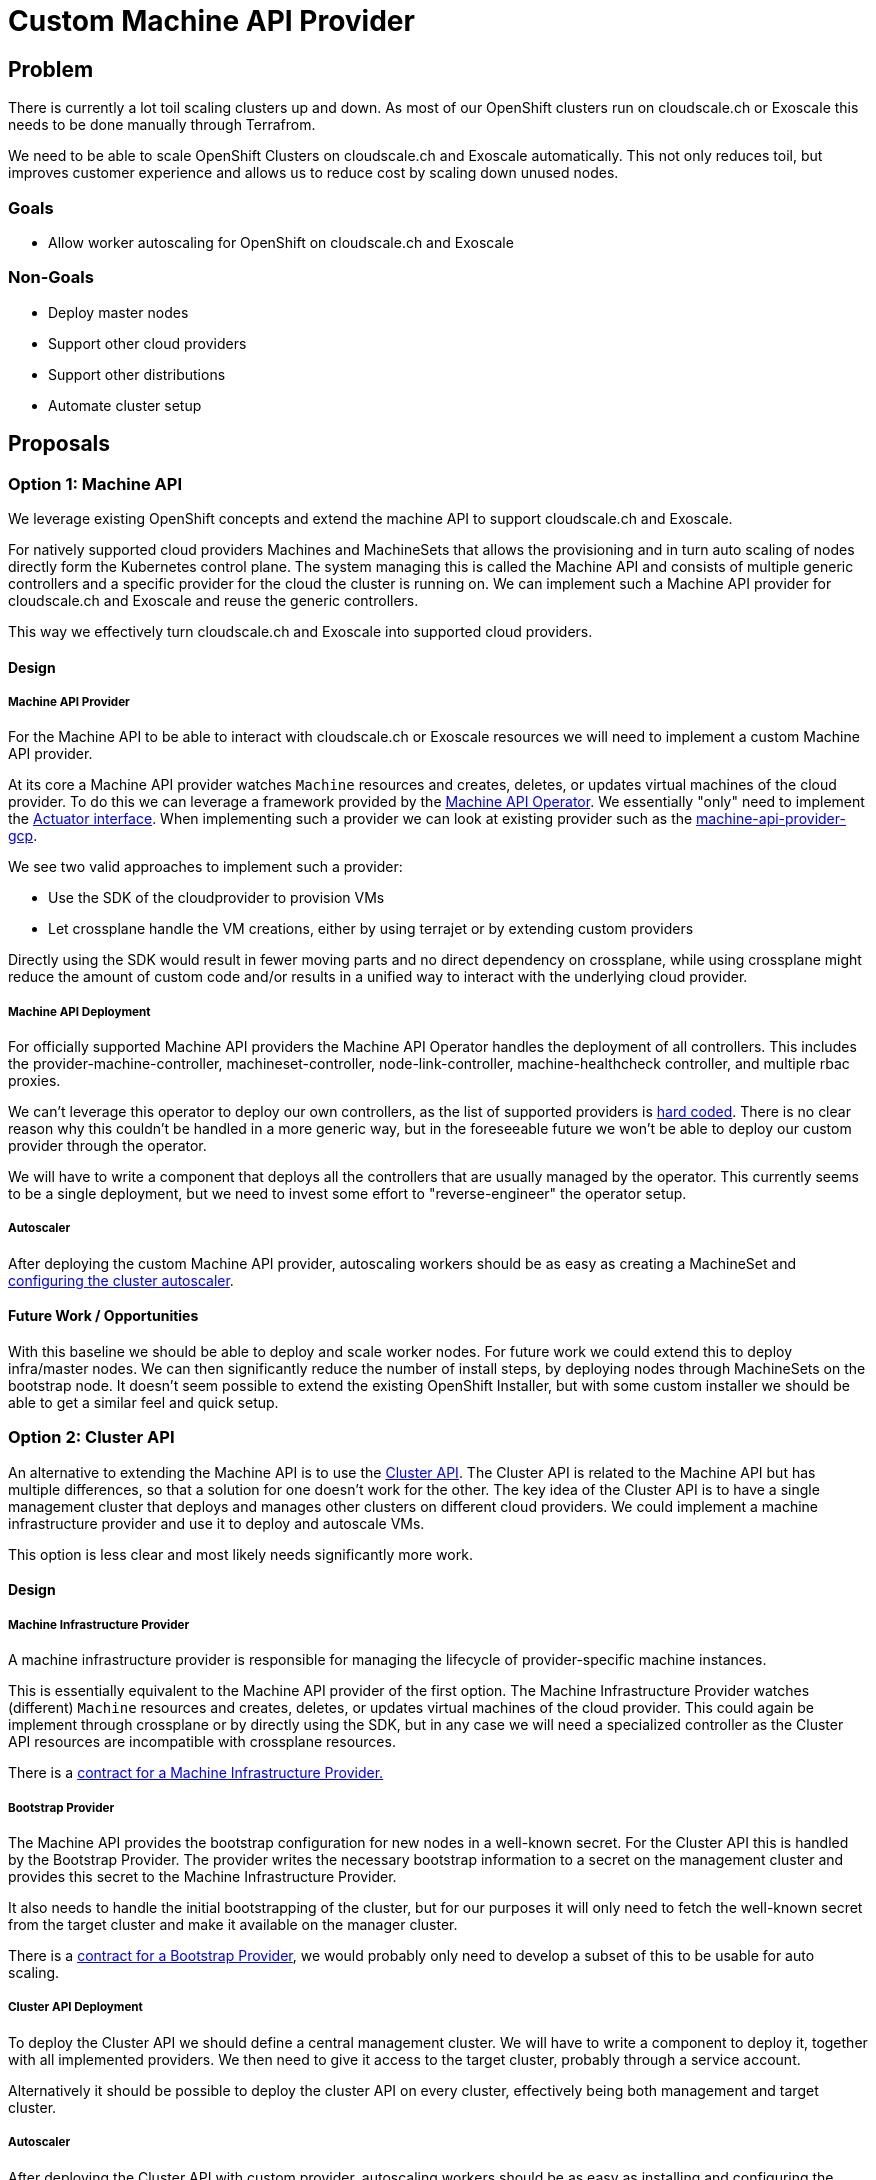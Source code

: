 = Custom Machine API Provider

== Problem

There is currently a lot toil scaling clusters up and down. 
As most of our OpenShift clusters run on cloudscale.ch or Exoscale this needs to be done manually through Terrafrom.

We need to be able to scale OpenShift Clusters on cloudscale.ch and Exoscale automatically. 
This not only reduces toil, but improves customer experience and allows us to reduce cost by scaling down unused nodes.

=== Goals

* Allow worker autoscaling for OpenShift on cloudscale.ch and Exoscale

=== Non-Goals

* Deploy master nodes
* Support other cloud providers
* Support other distributions
* Automate cluster setup


== Proposals

=== Option 1: Machine API

We leverage existing OpenShift concepts and extend the machine API to support cloudscale.ch and Exoscale.  

For natively supported cloud providers Machines and MachineSets that allows the provisioning and in turn auto scaling of nodes directly form the Kubernetes control plane. 
The system managing this is called the Machine API and consists of multiple generic controllers and a specific provider for the cloud the cluster is running on.
We can implement such a Machine API provider for cloudscale.ch and Exoscale and reuse the generic controllers.

This way we effectively turn cloudscale.ch and Exoscale into supported cloud providers.


==== Design

===== Machine API Provider

For the Machine API to be able to interact with cloudscale.ch or Exoscale resources we will need to implement a custom Machine API provider. 

At its core a Machine API provider watches `Machine` resources and creates, deletes, or updates virtual machines of the cloud provider.
To do this we can leverage a framework provided by the https://github.com/openshift/machine-api-operator[Machine API Operator].
We essentially "only" need to implement the https://github.com/openshift/machine-api-operator/blob/master/pkg/controller/machine/actuator.go#L28-L37[Actuator interface].
When implementing such a provider we can look at existing provider such as the https://github.com/openshift/machine-api-provider-gcp[machine-api-provider-gcp].

We see two valid approaches to implement such a provider:

* Use the SDK of the cloudprovider to provision VMs
* Let crossplane handle the VM creations, either by using terrajet or by extending custom providers

Directly using the SDK would result in fewer moving parts and no direct dependency on crossplane, while using crossplane might reduce the amount of custom code and/or results in a unified way to interact with the underlying cloud provider.

===== Machine API Deployment

For officially supported Machine API providers the Machine API Operator handles the deployment of all controllers.
This includes the provider-machine-controller, machineset-controller, node-link-controller, machine-healthcheck controller, and multiple rbac proxies.

We can't leverage this operator to deploy our own controllers, as the list of supported providers is https://github.com/openshift/machine-api-operator/blob/master/pkg/operator/config.go#L77-L106[hard coded].
There is no clear reason why this couldn't be handled in a more generic way, but in the foreseeable future we won't be able to deploy our custom provider through the operator.

We will have to write a component that deploys all the controllers that are usually managed by the operator.
This currently seems to be a single deployment, but we need to invest some effort to "reverse-engineer" the operator setup.

===== Autoscaler

After deploying the custom Machine API provider, autoscaling workers should be as easy as creating a MachineSet and https://docs.openshift.com/container-platform/4.9/machine_management/applying-autoscaling.html[configuring the cluster autoscaler].


==== Future Work / Opportunities

With this baseline we should be able to deploy and scale worker nodes.
For future work we could extend this to deploy infra/master nodes.
We can then significantly reduce the number of install steps, by deploying nodes through MachineSets on the bootstrap node.
It doesn't seem possible to extend the existing OpenShift Installer, but with some custom installer we should be able to get a similar feel and quick setup.


=== Option 2: Cluster API

An alternative to extending the Machine API is to use the https://cluster-api.sigs.k8s.io/[Cluster API].
The Cluster API is related to the Machine API but has multiple differences, so that a solution for one doesn't work for the other.
The key idea of the Cluster API is to have a single management cluster that deploys and manages other clusters on different cloud providers.
We could implement a machine infrastructure provider and use it to deploy and autoscale VMs.

This option is less clear and most likely needs significantly more work.

==== Design

===== Machine Infrastructure Provider

A machine infrastructure provider is responsible for managing the lifecycle of provider-specific machine instances.

This is essentially equivalent to the Machine API provider of the first option.
The Machine Infrastructure Provider watches (different) `Machine` resources and creates, deletes, or updates virtual machines of the cloud provider.
This could again be implement through crossplane or by directly using the SDK, but in any case we will need a specialized controller as the Cluster API resources are incompatible with crossplane resources.

There is a https://cluster-api.sigs.k8s.io/developer/providers/machine-infrastructure.html[contract for a Machine Infrastructure Provider.]

===== Bootstrap Provider

The Machine API provides the bootstrap configuration for new nodes in a well-known secret.
For the Cluster API this is handled by the Bootstrap Provider.
The provider writes the necessary bootstrap information to a secret on the management cluster and provides this secret to the Machine Infrastructure Provider.

It also needs to handle the initial bootstrapping of the cluster, but for our purposes it will only need to fetch the well-known secret from the target cluster and make it available on the manager cluster.

There is a https://cluster-api.sigs.k8s.io/developer/providers/bootstrap.html[contract for a Bootstrap  Provider], we would probably only need to develop a subset of this to be usable for auto scaling.

===== Cluster API Deployment

To deploy the Cluster API we should define a central management cluster. 
We will have to write a component to deploy it, together with all implemented providers.
We then need to give it access to the target cluster, probably through a service account.

Alternatively it should be possible to deploy the cluster API on every cluster, effectively being both management and target cluster.


===== Autoscaler

After deploying the Cluster API with custom provider, autoscaling workers should be as easy as installing and configuring the https://cluster-api.sigs.k8s.io/tasks/automated-machine-management/autoscaling.html[cluster autoscaler]

==== Future Work / Opportunities

The Cluster API is rapidly evolving and is starting to see wide-spread adoption.
If we implement a complete cluster and infrastructure provider for couldscale.ch and Exoscale and a bootstrap provider for OpenShift we could deploy new clusters directly from a central management cluster by just applying some CRDs.
Further if we had this, deploying a plain Kubernetes cluster would also automatically be possible.


==== Concerns

Going with the Cluster API approach, we would need to do a lot of work which isn't directly related to the current goal of enabling autoscaling.
Fully switching to Cluster API managed OpenShift would need a lot of extra planing and work and in my opinion shouldn't be started implicitly during a autoscaling epic.


=== Option 3: Cluster Autoscaler

We also have the option to extend the upstream cluster-autoscaler to understand cloudscale.ch.
This can even be done without having to fork it by https://github.com/kubernetes/autoscaler/tree/master/cluster-autoscaler/cloudprovider/externalgrpc[implementing a gRPC service].

This would be a more generic approach, that we could adapt easily for other distributions and Exoscale is already supported by the https://github.com/kubernetes/autoscaler/tree/master/cluster-autoscaler/cloudprovider/exoscale[upstream cluster-autoscaler].
The disadvantage over option one is that we would lose additional features such as creating new node groups from OpenShift and other tighter integration into OpenShift.


==== Design

===== Cloudscale.ch Cloud Provider

We need to implement the interface for the upstream autoscaler to interact with cloudscale.ch.
We should most likely implement this as a https://github.com/kubernetes/autoscaler/tree/master/cluster-autoscaler/cloudprovider/externalgrpc[gRPC service].

The cluster autoscaler assumes that each nodes is part of an instance pool that can be scaled (we can disable this for some nodes, for example for master nodes).
This isn't really the case for cloudscale.ch. 
They have the notion of servers and server groups, however server groups are only really used for anti-affinity and can't be used to deploy and scale servers, so we would need to implement this ourselves.

We see two possible approaches to solve this:

* Treat the worker deployed through terraform as a template. 
If the autoscaler sees a need for more nodes it will ask our service to scale the instance pool of one of the worker and we will deploy more servers with the same flavor, image, userdata, etc.
The advantage here would be that we need to change very little in the cluster setup and for existing clusters.
Nodes deployed by terraform need to be annotated to not be removed and the rest should just work.
We need to make sure that the cluster-autoscaler never deletes our templating nodes by setting the annotation `"cluster-autoscaler.kubernetes.io/scale-down-disabled": "true"`.
* Introduce node pools as a CRD.
This would allow deploying worker nodes completely from Kubernetes and scale down to 0.
This would be more work and potentially hard to generalize for other distributions/clouds.

===== CSR approval

On OpenShift automatic CSR approval is handled by the https://github.com/openshift/cluster-machine-approver[cluster-machine-approver].
This however only supports nodes deployed through the machine API. 
So if we use this approach we would need to implement a similar controller ourselves.
The https://github.com/postfinance/kubelet-csr-approver[controller by postfinance] might solve this for us.

===== Deployment

For this option we would need to deploy the upstream autoscaler, our cloudscale.ch gRPC provider, and our custom CSR approver.
The advantage here would be that we need to change very little in the cluster setup and for existing clusters.
Nodes deployed by terraform need to be annotated to not be removed and the rest should just work.

==== Future Work / Opportunities

If we implement this option we get autoscaling for all OpenShift clusters on cloud providers supported by the cluster autoscaler and make autoscaling possible for any Kubernetes cluster on cloudscale.ch.

Further, if cloudscale.ch implements some kind of instance pools the implementation could be simplified.


=== Option 4: Karpenter

https://karpenter.sh/[Karpenter] is a tool developed by AWS to autoscale nodes, not by increasing node group sized, but by starting different nodes that can fulfil the needs of the unscheduled pods and minimize cost by optimizing resource utilization.

It should generally be possible to extend Karpenter to support cloudscale.ch and Exoscale, however there currently doesn't seem to be any other implementations and writing other cloud providers https://karpenter.sh/v0.7.2/faq/#can-i-write-my-own-cloud-provider-for-karpenter[isn't documented].


==== Design

===== Provider

The Karpenter code base is generally designed to be extendable, however as we would be (one of the) first other cloud provider implementation we need to expect unexpected difficulties.
After a quick assessment of the code base we would:

* Implement the https://github.com/aws/karpenter/blob/main/pkg/cloudprovider/types.go[CloudProvider interface].
We most likely need to consult the AWS reference implementation to understand the details of this interface
* Import Karpenter as a library and call `Initialize` like they do in https://github.com/aws/karpenter/blob/main/cmd/controller/main.go[their main.go]
* Find out what the https://karpenter.sh/v0.7.2/faq/#can-i-write-my-own-cloud-provider-for-karpenter[other sections of the code] are.

With that (and deployment and unexpected issues) we should have a standalone Karpenter instance that can create nodes on cloudscale.ch/Exoscale.

===== CSR approval

We most likely will still need a custom solution for CSR approvals.


===== Deployment

All deployment guides are very AWS specific, however the deployment doesn't seem very complicated.
There is a helm chart that we probably need to adapt and we would need to think about the current terraform provisioning and how it would change.

===== Future Work / Opportunities

Booting different nodes with CPU and Memory resources and ratio could be interesting to optimize utilization and for APPUiO Cloud we could potentially change our current fair use policies.

It's unclear if and how we could use this to deploy all nodes as part of the installation.

===== Concerns

Compared to the cluster-autoscaler this is a very young project.
There isn't much precedence for other cloud provider implementations so we expect subtle issues, incompatible designs, and upstream breaking our implementation with upgrades.
Also the advantages over the standard cluster-autoscaler are in my opinion minor for our applications.


== Decision

We decided to implement a custom Machine API provider for cloudscale.ch and later for Exoscale.


== Rationale

The Cluster API approach would be an interesting long term goal but we currently don't have the resources to support a project at that scale.
Karpenter is an interesting project, but doesn't seem to be mature enough at this time and the benefits for us aren't important enough to warrant investing into this approach.
Extending the upstream cluster-autoscaler would be a viable alternative, but we decided to invest into the OpenShift ecosystem.

By implementing the Machine API for our cloud providers we get a tighter integration with OpenShift, a simplified installation process, and the potential to eventually move our providers upstream and make the OpenShift experience on cloudscale.ch and Exoscale as seamless as possible.
We think these advantages are significant enough to warrant additional engineering efforts over extending the upstream cluster-autoscaler.
